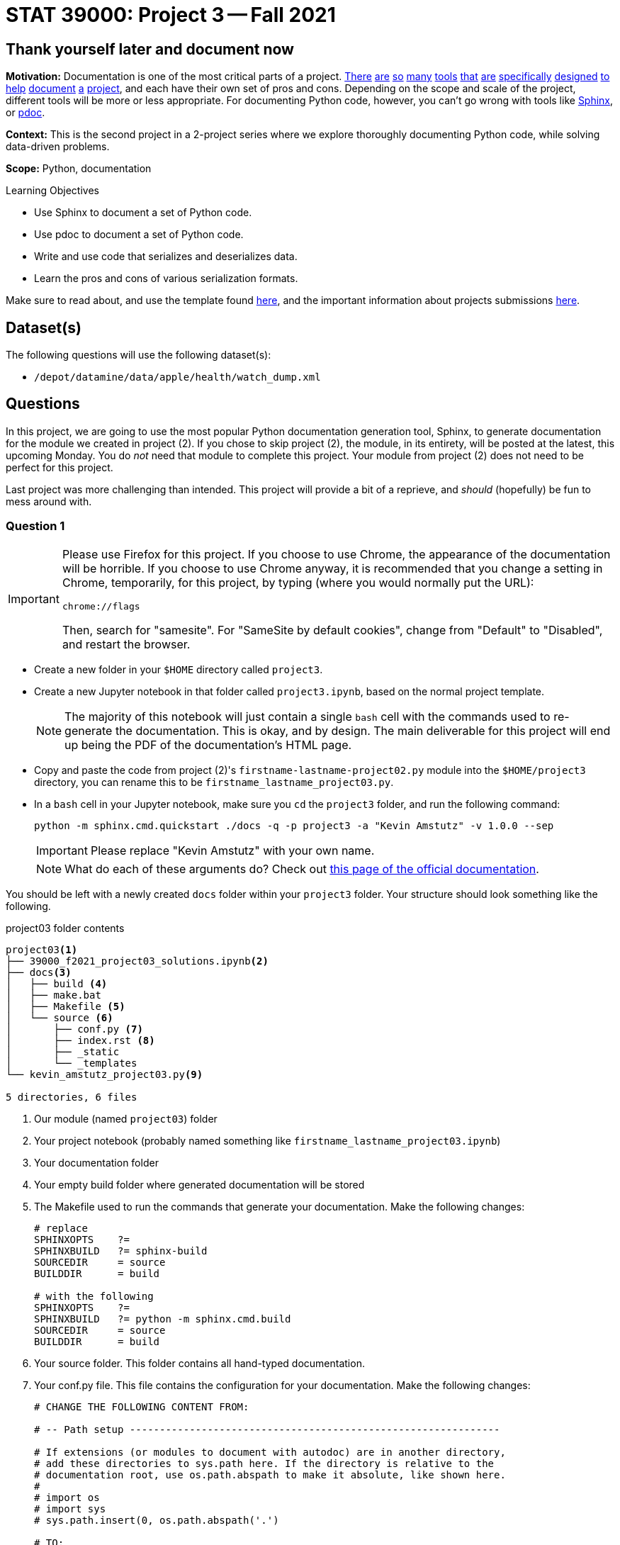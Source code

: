= STAT 39000: Project 3 -- Fall 2021

== Thank yourself later and document now

**Motivation:** Documentation is one of the most critical parts of a project. https://notion.so[There] https://guides.github.com/features/issues/[are] https://confluence.atlassian.com/alldoc/atlassian-documentation-32243719.html[so] https://docs.github.com/en/communities/documenting-your-project-with-wikis/about-wikis[many] https://www.gitbook.com/[tools] https://readthedocs.org/[that] https://bit.ai/[are] https://clickhelp.com[specifically] https://www.doxygen.nl/index.html[designed] https://www.sphinx-doc.org/en/master/[to] https://docs.python.org/3/library/pydoc.html[help] https://pdoc.dev[document] https://github.com/twisted/pydoctor[a] https://swagger.io/[project], and each have their own set of pros and cons. Depending on the scope and scale of the project, different tools will be more or less appropriate. For documenting Python code, however, you can't go wrong with tools like https://www.sphinx-doc.org/en/master/[Sphinx], or https://pdoc.dev[pdoc].

**Context:** This is the second project in a 2-project series where we explore thoroughly documenting Python code, while solving data-driven problems.

**Scope:** Python, documentation

.Learning Objectives
****
- Use Sphinx to document a set of Python code.
- Use pdoc to document a set of Python code.
- Write and use code that serializes and deserializes data.
- Learn the pros and cons of various serialization formats.
****

Make sure to read about, and use the template found xref:templates.adoc[here], and the important information about projects submissions xref:submissions.adoc[here].

== Dataset(s)

The following questions will use the following dataset(s):

- `/depot/datamine/data/apple/health/watch_dump.xml`

== Questions

In this project, we are going to use the most popular Python documentation generation tool, Sphinx, to generate documentation for the module we created in project (2). If you chose to skip project (2), the module, in its entirety, will be posted at the latest, this upcoming Monday. You do _not_ need that module to complete this project. Your module from project (2) does not need to be perfect for this project.

Last project was more challenging than intended. This project will provide a bit of a reprieve, and _should_ (hopefully) be fun to mess around with.

=== Question 1

[IMPORTANT]
====
Please use Firefox for this project. If you choose to use Chrome, the appearance of the documentation will be horrible. If you choose to use Chrome anyway, it is recommended that you change a setting in Chrome, temporarily, for this project, by typing (where you would normally put the URL):

----
chrome://flags
----

Then, search for "samesite". For "SameSite by default cookies", change from "Default" to "Disabled", and restart the browser.
====

- Create a new folder in your `$HOME` directory called `project3`. 
- Create a new Jupyter notebook in that folder called `project3.ipynb`, based on the normal project template.
+
[NOTE]
====
The majority of this notebook will just contain a single `bash` cell with the commands used to re-generate the documentation. This is okay, and by design. The main deliverable for this project will end up being the PDF of the documentation's HTML page.
====
+
- Copy and paste the code from project (2)'s `firstname-lastname-project02.py` module into the `$HOME/project3` directory, you can rename this to be `firstname_lastname_project03.py`.
- In a `bash` cell in your Jupyter notebook, make sure you `cd` the `project3` folder, and run the following command:
+
[source,bash]
----
python -m sphinx.cmd.quickstart ./docs -q -p project3 -a "Kevin Amstutz" -v 1.0.0 --sep
----
+
[IMPORTANT]
====
Please replace "Kevin Amstutz" with your own name.
====
+
[NOTE]
====
What do each of these arguments do? Check out https://www.sphinx-doc.org/en/master/man/sphinx-quickstart.html[this page of the official documentation].
====

You should be left with a newly created `docs` folder within your `project3` folder. Your structure should look something like the following.

.project03 folder contents
----
project03<1>
├── 39000_f2021_project03_solutions.ipynb<2>
├── docs<3>
│   ├── build <4>
│   ├── make.bat
│   ├── Makefile <5>
│   └── source <6>
│       ├── conf.py <7> 
│       ├── index.rst <8>
│       ├── _static
│       └── _templates
└── kevin_amstutz_project03.py<9>

5 directories, 6 files
----

<1> Our module (named `project03`) folder
<2> Your project notebook (probably named something like `firstname_lastname_project03.ipynb`)
<3> Your documentation folder
<4> Your empty build folder where generated documentation will be stored
<5> The Makefile used to run the commands that generate your documentation. Make the following changes:
+
[source,bash]
----
# replace
SPHINXOPTS    ?=
SPHINXBUILD   ?= sphinx-build
SOURCEDIR     = source
BUILDDIR      = build

# with the following
SPHINXOPTS    ?=
SPHINXBUILD   ?= python -m sphinx.cmd.build
SOURCEDIR     = source
BUILDDIR      = build
----
+
<6> Your source folder. This folder contains all hand-typed documentation.
<7> Your conf.py file. This file contains the configuration for your documentation. Make the following changes:
+
[source,python]
----
# CHANGE THE FOLLOWING CONTENT FROM:

# -- Path setup --------------------------------------------------------------

# If extensions (or modules to document with autodoc) are in another directory,
# add these directories to sys.path here. If the directory is relative to the
# documentation root, use os.path.abspath to make it absolute, like shown here.
#
# import os
# import sys
# sys.path.insert(0, os.path.abspath('.')

# TO:

# -- Path setup --------------------------------------------------------------

# If extensions (or modules to document with autodoc) are in another directory,
# add these directories to sys.path here. If the directory is relative to the
# documentation root, use os.path.abspath to make it absolute, like shown here.
#
import os
import sys
sys.path.insert(0, os.path.abspath('../..')
----
+
<8> Your index.rst file. This file (and all files ending in `.rst`) is written in https://www.sphinx-doc.org/en/master/usage/restructuredtext/basics.html[reStructuredText] -- a Markdown-like syntax.
<9> Your module. This is the module containing the code from the previous project, with nice, clean docstrings.

Finally, with the modifications above having been made, run the following command in a `bash` cell in Jupyter notebook to generate your documentation.

[source,bash]
----
cd $HOME/project3/docs
make html
----

After complete, your module folders structure should look something like the following.

.project03 folder contents
----
project03
├── 39000_f2021_project03_solutions.ipynb
├── docs
│   ├── build
│   │   ├── doctrees
│   │   │   ├── environment.pickle
│   │   │   └── index.doctree
│   │   └── html
│   │       ├── genindex.html
│   │       ├── index.html
│   │       ├── objects.inv
│   │       ├── search.html
│   │       ├── searchindex.js
│   │       ├── _sources
│   │       │   └── index.rst.txt
│   │       └── _static
│   │           ├── alabaster.css
│   │           ├── basic.css
│   │           ├── custom.css
│   │           ├── doctools.js
│   │           ├── documentation_options.js
│   │           ├── file.png
│   │           ├── jquery-3.5.1.js
│   │           ├── jquery.js
│   │           ├── language_data.js
│   │           ├── minus.png
│   │           ├── plus.png
│   │           ├── pygments.css
│   │           ├── searchtools.js
│   │           ├── underscore-1.13.1.js
│   │           └── underscore.js
│   ├── make.bat
│   ├── Makefile
│   └── source
│       ├── conf.py
│       ├── index.rst
│       ├── _static
│       └── _templates
└── kevin_amstutz_project03.py

9 directories, 29 files
----

In the left-hand pane in the Jupyter Lab interface, navigate to `$HOME/project3/docs/build/html/`, and right click on the `index.html` file and choose btn:[Open in New Browser Tab]. You should now be able to see your documentation in a new tab. 

[IMPORTANT]
====
Make sure you are able to generate the documentation before you proceed, otherwise, you will not be able to continue to modify, regenerate, and view your documentation.
====

.Items to submit
====
- Code used to solve this problem (in 2 Jupyter `bash` cells).
====

=== Question 2

One of the most important documents in any package or project is the README.md file. This file is so important that version control companies like GitHub and GitLab will automatically display it below the repositories contents. This file contains things like instructions on how to install the packages, usage examples, lists of dependencies, license links, etc. Check out some popular GitHub repositories for projects like `numpy`, `pytorch`, or any other repository you've come across that you believe does a good job explaining the project.

In the `docs/source` folder, create a new file called `README.rst`. Choose 3-5 of the following "types" of reStruturedText from the https://www.sphinx-doc.org/en/master/usage/restructuredtext/basics.html[this webpage], and create a fake README. The content can be https://www.lipsum.com/[Lorem Ipsum] type of content as long as it demonstrates 3-5 of the types of reStruturedText.

- Inline markup
- Lists and quote-like blocks
- Literal blocks
- Doctest blocks
- Tables
- Hyperlinks
- Sections
- Field lists
- Roles
- Images
- Footnotes
- Citations
- Etc.

[IMPORTANT]
====
Make sure to include at least 1 https://www.sphinx-doc.org/en/master/usage/restructuredtext/basics.html#sections[section]. This counts as 1 of your 3-5.
====

Once complete, add a reference to your README to the `index.rst` file. To add a reference to your `README.rst` file, open the `index.rst` file in an editor and add "README" as follows.

.index.rst
[source,rst]
----
.. project3 documentation master file, created by
   sphinx-quickstart on Wed Sep  1 09:38:12 2021.
   You can adapt this file completely to your liking, but it should at least
   contain the root `toctree` directive.

Welcome to project3's documentation!
====================================

.. toctree::
   :maxdepth: 2
   :caption: Contents:

   README

Indices and tables
==================

* :ref:`genindex`
* :ref:`modindex`
* :ref:`search`
----

[IMPORTANT]
====
Make sure "README" is aligned with ":caption:" -- it should be 3 spaces from the left before the "R" in "README".
====

In a new `bash` cell in your notebook, regenerate your documentation. Check out the resulting `index.html` page, and click on the links. Pretty great!

.Items to submit
====
- Code used to solve this problem.
- Screenshot or PDF labeled "question02_results".
====

=== Question 3

The `pdoc` package was specifically designed to generate documentation for Python modules using the docstrings _in_ the module. As you may have noticed, this is not "native" to Sphinx. 

Sphinx has https://www.sphinx-doc.org/en/master/usage/extensions/index.html[extensions]. One such extension is the https://www.sphinx-doc.org/en/master/usage/extensions/autodoc.html[autodoc] extension. This extension provides the same sort of functionality that `pdoc` provides natively.

To use this extension, modify the `conf.py` file in the `docs/source` folder. 

[source,python]
----
# -- General configuration ---------------------------------------------------

# Add any Sphinx extension module names here, as strings. They can be
# extensions coming with Sphinx (named 'sphinx.ext.*') or your custom
# ones.
extensions = [
    'sphinx.ext.autodoc'
]
----

Next, update your `index.rst` file so autodoc knows which modules to extract data from.

[source,rst]
----
.. project3 documentation master file, created by
   sphinx-quickstart on Wed Sep  1 09:38:12 2021.
   You can adapt this file completely to your liking, but it should at least
   contain the root `toctree` directive.

Welcome to project3's documentation!
====================================

.. automodule:: firstname_lastname_project03
    :members:

.. toctree::
   :maxdepth: 2
   :caption: Contents:

   README

Indices and tables
==================

* :ref:`genindex`
* :ref:`modindex`
* :ref:`search`
----

In a new `bash` cell in your notebook, regenerate your documentation. Check out the resulting `index.html` page, and click on the links. Not too bad!

.Items to submit
====
- Code used to solve this problem.
- Output from running the code.
====

=== Question 4

Okay, while the documentation looks pretty good, clearly, Sphinx does _not_ recognize Google style docstrings. As you may have guessed, there is an extension for that.

Add the `napoleon` extension to your `conf.py` file.

[source,python]
----
# -- General configuration ---------------------------------------------------

# Add any Sphinx extension module names here, as strings. They can be
# extensions coming with Sphinx (named 'sphinx.ext.*') or your custom
# ones.
extensions = [
    'sphinx.ext.autodoc',
    'sphinx.ext.napoleon'
]
----

In a new `bash` cell in your notebook, regenerate your documentation. Check out the resulting `index.html` page, and click on the links. Much better!

.Items to submit
====
- Code used to solve this problem.
- Output from running the code.
====

=== Question 5

[WARNING]
====
To make it explicitly clear what files to submit for this project:

- `firstname_lastname_project03.py`
- `firstname_lastname_project03.ipynb`
- `firstname_lastname_project03.pdf` (result of exporting .ipynb to PDF)
- `firstname_lastname_project03_webpage.pdf` (result of printing documentation webpage to PDF)
====

At this stage, you should have a pretty nice set of documentation, with really nice in-code documentation in the form of docstrings. However, there is still another "thing" to add to your docstrings that can take them to the next level. 

`doctest` is a standard library tool that allows you to include code, with expected output _inside_ your docstring. Not only can this be nice for the user to see, but both `pdoc` and Sphinx applies special formatting to such additions to a docstring. 

Write a super simple function, it could be as simple as adding a couple of digits and returning a value. The following is an example. Come up with your own function with at least 1 passing test and 1 failing test (like the example).

[source,python]
----
def add(value1, value2):
    """Function to add two values.

    The first example below will pass (because 1+1 is 2), the second will fail (because 1+2 is not 5)

    >>> add(1, 1)
    2

    >>> add(1, 2)
    5
    """
    return value1 + value2
----

Where ">>>" represents the Python REPL and code demonstrating how you would use the function, and the line immediately following is the expected output.

[IMPORTANT]
====
Make sure your function actually does something so you can test to see if it is working as intended or not.
====

To use doctest, add the following to the bottom of your `firstname_lastname_project03.py` file.

[source,python]
----
if __name__ == '__main__':
    import doctest
    doctest.testmod()
----

Now, in a new `bash` cell in your notebook, run the following command.

[source,bash]
----
python kevin_amstutz_project03.py -v
----

This will actually run your example code in the docstring and compare the output to the expected result! Very cool. We will learn more about this in the next couple of projects. 

[NOTE]
====
When including the `-v` option, both passing _and_ failing tests will be printed. Without the `-v` option, only failling tests will be printed.
====

Now, regenerate your documentation again and check it out. Notice how the lines in the docstring are neatly formatted? Pretty great.

Okay, last but not least, check out the themes https://sphinx-themes.org/[here], and choose one of the themes listed, regenerate your documentation, and save the webpage to a PDF for submission. Note that each theme may have slightly different requirements on how to "activate" it. For example, to use the "Readable" theme, you must add the following to your `conf.py` file.

[source,python]
----
import sphinx_readable_theme
html_theme = 'readable'
html_theme_path = [sphinx_readable_theme.get_html_theme_path()]
----

[TIP]
====
You can change a theme by changing the value of `html_theme` in the `conf.py` file.
====

[TIP]
====
If a theme doesn't work, just select a different theme.
====

[TIP]
====
Unlike `pdoc` which only supports HTML output, Sphinx supports _many_ output formats, including PDF. If interested, feel free to use the following code to generate a PDF of your documentation.

[source,bash]
----
module load texlive/20200406
python -m sphinx.cmd.build -M latexpdf $HOME/project3/docs/source $HOME/project3/docs/build 
----
====

.Items to submit
====
- Code used to solve this problem.
- Output from running the code.
====

[WARNING]
====
_Please_ make sure to double check that your submission is complete, and contains all of your code and output before submitting. If you are on a spotty internet connection, it is recommended to download your submission after submitting it to make sure what you _think_ you submitted, was what you _actually_ submitted.
====